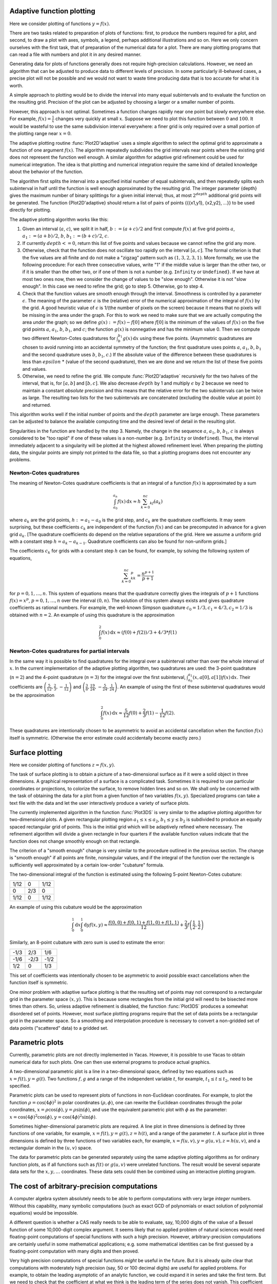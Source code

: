 ==========================
Adaptive function plotting
==========================

Here we consider plotting of functions :math:`y=f(x)`.

There are two tasks related to preparation of plots of functions:
first, to produce the numbers required for a plot, and second, to draw
a plot with axes, symbols, a legend, perhaps additional illustrations
and so on.  Here we only concern ourselves with the first task, that
of preparation of the numerical data for a plot.  There are many
plotting programs that can read a file with numbers and plot it in any
desired manner.

Generating data for plots of functions generally does not require
high-precision calculations.  However, we need an algorithm that can
be adjusted to produce data to different levels of precision.  In some
particularly ill-behaved cases, a precise plot will not be possible
and we would not want to waste time producing data that is too
accurate for what it is worth.

A simple approach to plotting would be to divide the interval into
many equal subintervals and to evaluate the function on the resulting
grid.  Precision of the plot can be adjusted by choosing a larger or a
smaller number of points.

However, this approach is not optimal. Sometimes a function changes
rapidly near one point but slowly everywhere else.  For example,
:math:`f(x)=\frac{1}{x}` changes very quickly at small :math:`x`.
Suppose we need to plot this function between :math:`0` and
:math:`100`.  It would be wasteful to use the same subdivision
interval everywhere: a finer grid is only required over a small
portion of the plotting range near :math:`x=0`.

The adaptive plotting routine :func:`Plot2D'adaptive` uses a simple
algorithm to select the optimal grid to approximate a function of one
argument :math:`f(x)`.  The algorithm repeatedly subdivides the grid
intervals near points where the existing grid does not represent the
function well enough.  A similar algorithm for adaptive grid
refinement could be used for numerical integration. The idea is that
plotting and numerical integration require the same kind of detailed
knowledge about the behavior of the function.

The algorithm first splits the interval into a specified initial
number of equal subintervals, and then repeatedly splits each
subinterval in half until the function is well enough approximated by
the resulting grid. The integer parameter {depth} gives the maximum
number of binary splittings for a given initial interval; thus, at
most :math:`2^depth` additional grid points will be generated. The
function {Plot2D'adaptive} should return a list of pairs of points
{{{x1,y1}, {x2,y2}, ...}} to be used directly for plotting.

The adaptive plotting algorithm works like this:

1. Given an interval (:math:`a`, :math:`c`), we split it in half,
   :math:`b:=(a+c)/2` and first compute :math:`f(x)` at five grid
   points :math:`a`, :math:`a_1:=(a+b)/2`, :math:`b`,
   :math:`b_1:=(b+c)/2`, :math:`c`.
2. If currently :math:`depth <= 0`, return this list of five points and
   values because we cannot refine the grid any more.
3. Otherwise, check that the function does not oscillate too rapidly
   on the interval :math:`[a, c]`.  The formal criterion is that the
   five values are all finite and do not make a "zigzag" pattern such
   as :math:`(1,3,2,3,1)`.  More formally, we use the following
   procedure: For each three consecutive values, write "1" if the
   middle value is larger than the other two, or if it is smaller than
   the other two, or if one of them is not a number (e.g. ``Infinity``
   or ``Undefined}``.  If we have at most two ones now, then we
   consider the change of values to be "slow enough". Otherwise it is
   not "slow enough".  In this case we need to refine the grid; go to
   step 5.  Otherwise, go to step 4.
4. Check that the function values are smooth enough through the
   interval. Smoothness is controlled by a parameter
   :math:`\epsilon`. The meaning of the parameter :math:`\epsilon` is
   the (relative) error of the numerical approximation of the integral
   of :math:`f(x)` by the grid. A good heuristic value of
   :math:`\epsilon` is 1/(the number of pixels on the screen) because
   it means that no pixels will be missing in the area under the
   graph. For this to work we need to make sure that we are actually
   computing the area *under* the graph; so we define
   :math:`g(x):=f(x)-f[0]` where :math:`f[0]` is the minimum of the
   values of :math:`f(x)` on the five grid points :math:`a`,
   :math:`a_1`, :math:`b`, :math:`b_1`, and :math:`c`; the function
   :math:`g(x)` is nonnegative and has the minimum value 0.  Then we
   compute two different Newton-Cotes quadratures for
   :math:`\int_b^{b_1}g(x)\,\mathrm{d}x` using these five
   points. (Asymmetric quadratures are chosen to avoid running into an
   accidental symmetry of the function; the first quadrature uses
   points :math:`a`, :math:`a_1`, :math:`b`, :math:`b_1` and the
   second quadrature uses :math:`b`, :math:`b_1`, :math:`c`.) If the
   absolute value of the difference between these quadratures is less
   than :math:`epsilon` * (value of the second quadrature), then we
   are done and we return the list of these five points and values.
5. Otherwise, we need to refine the grid. We compute
   :func:`Plot2D'adaptive` recursively for the two halves of the
   interval, that is, for :math:`[a, b]` and :math:`[b, c]`.  We also
   decrease :math:`depth` by 1 and multiply :math:`\epsilon` by 2 because we
   need to maintain a constant *absolute* precision and this means
   that the relative error for the two subintervals can be twice as
   large.  The resulting two lists for the two subintervals are
   concatenated (excluding the double value at point :math:`b`) and
   returned.

This algorithm works well if the initial number of points and the
:math:`depth` parameter are large enough.  These parameters can be
adjusted to balance the available computing time and the desired level
of detail in the resulting plot.

Singularities in the function are handled by the step 3.  Namely, the
change in the sequence :math:`a`, :math:`a_1`, :math:`b`, :math:`b_1`,
:math:`c` is always considered to be "too rapid" if one of these
values is a non-number (e.g. ``Infinity`` or ``Undefined``). Thus,
the interval immediately adjacent to a singularity will be plotted at
the highest allowed refinement level. When preparing the plotting
data, the singular points are simply not printed to the data file, so
that a plotting programs does not encounter any problems.

Newton-Cotes quadratures
------------------------

The meaning of Newton-Cotes quadrature coefficients is that an
integral of a function :math:`f(x)` is approximated by a sum

.. math::
   \int_{a_0}^{a_n}f(x)\,\mathrm{d}x\approx h\sum_{k=0}^nc_kf(a_k)

where :math:`a_k` are the grid points, :math:`h:=a_1-a_0` is the grid
step, and :math:`c_k` are the quadrature coefficients.  It may seem
surprising, but these coefficients :math:`c_k` are independent of the
function :math:`f(x)` and can be precomputed in advance for a given
grid :math:`a_k`.  [The quadrature coefficients do depend on the
relative separations of the grid.  Here we assume a uniform grid with
a constant step :math:`h=a_k-a_{k-1}`.  Quadrature coefficients can
also be found for non-uniform grids.]

The coefficients :math:`c_k` for grids with a constant step :math:`h`
can be found, for example, by solving the following system of
equations,

.. math::
   \sum_{k=0}^nc_kk^p=\frac{n^{p+1}}{p+1}

for :math:`p=0,1,\ldots,n`. This system of equations means that the
quadrature correctly gives the integrals of :math:`p+1` functions
:math:`f(x)=x^p`, :math:`p=0,1,\ldots,n` over the interval
:math:`(0,n)`.  The solution of this system always exists and gives
quadrature coefficients as rational numbers. For example, the
well-known Simpson quadrature :math:`c_0=1/3,c_1=4/3,c_2=1/3` is
obtained with :math:`n=2`.  An example of using this quadrature is the
approximation

.. math::
   \int_0^2f(x)\,\mathrm{d}x\approx(f(0)+f(2))/3+4/3*f(1)


Newton-Cotes quadratures for partial intervals
----------------------------------------------

In the same way it is possible to find quadratures for the integral
over a subinterval rather than over the whole interval of
:math:`x`. In the current implementation of the adaptive plotting
algorithm, two quadratures are used: the 3-point quadrature
(:math:`n=2`) and the 4-point quadrature (:math:`n=3`) for the
integral over the first subinterval,
:math:`\int_{a_0}^{a_1}(x,a[0],a[1])f(x)\,\mathrm{d}x`. Their
coefficients are
:math:`\left(\frac{5}{12},\frac{2}{3},-\frac{1}{12}\right)` and
:math:`\left(\frac{3}{8},\frac{19}{24},-\frac{5}{24},\frac{1}{24}\right)`.
An example of using the first of these subinterval quadratures would
be the approximation

.. math::
   \int_0^2f(x)\,\mathrm{d}x\approx \frac{5}{12}f(0)+\frac{2}{3}f(1)-\frac{1}{12}f(2).

These quadratures are intentionally chosen to be asymmetric to avoid
an accidental cancellation when the function :math:`f(x)` itself is
symmetric.  (Otherwise the error estimate could accidentally become
exactly zero.)

================
Surface plotting
================

Here we consider plotting of functions :math:`z=f(x,y)`.

The task of surface plotting is to obtain a picture of a
two-dimensional surface as if it were a solid object in three
dimensions.  A graphical representation of a surface is a complicated
task.  Sometimes it is required to use particular coordinates or
projections, to colorize the surface, to remove hidden lines and so
on.  We shall only be concerned with the task of obtaining the data
for a plot from a given function of two variables :math:`f(x,y)`.
Specialized programs can take a text file with the data and let the
user interactively produce a variety of surface plots.

The currently implemented algorithm in the function :func:`Plot3DS` is
very similar to the adaptive plotting algorithm for two-dimensional
plots.  A given rectangular plotting region :math:`a_1\leq x\leq a_2`,
:math:`b_1\leq y\leq b_2` is subdivided to produce an equally spaced
rectangular grid of points.  This is the initial grid which will be
adaptively refined where necessary.  The refinement algorithm will
divide a given rectangle in four quarters if the available function
values indicate that the function does not change smoothly enough on
that rectangle.

The criterion of a "smooth enough" change is very similar to the
procedure outlined in the previous section.  The change is "smooth
enough" if all points are finite, nonsingular values, and if the
integral of the function over the rectangle is sufficiently well
approximated by a certain low-order "cubature" formula.

The two-dimensional integral of the function is estimated using the
following 5-point Newton-Cotes cubature:

+------+----+------+
| 1/12 |  0 | 1/12 |
+------+----+------+
|   0  | 2/3|  0   |
+------+----+------+
| 1/12 |  0 | 1/12 |
+------+----+------+

An example of using this cubature would be the approximation

.. math::
   \int_0^1\mathrm{d}x\int_0^1\mathrm{d}y f(x,y)\approx \frac{f(0,0)+f(0,1)+f(1,0)+f(1,1)}{12}+\frac{2}{3}f\left(\frac{1}{2},\frac{1}{2}\right)

Similarly, an 8-point cubature with zero sum is used to estimate the
error:

+------+------+------+
| -1/3 |  2/3 |  1/6 |
+------+------+------+	
| -1/6 | -2/3 | -1/2 |
+------+------+------+
| 1/2  |   0  |  1/3 |
+------+------+------+

This set of coefficients was intentionally chosen to be asymmetric to
avoid possible exact cancellations when the function itself is
symmetric.

One minor problem with adaptive surface plotting is that the resulting
set of points may not correspond to a rectangular grid in the
parameter space :math:`(x,y)`.  This is because some rectangles from
the initial grid will need to be bisected more times than others.  So,
unless adaptive refinement is disabled, the function :func:`Plot3DS`
produces a somewhat disordered set of points.  However, most surface
plotting programs require that the set of data points be a rectangular
grid in the parameter space.  So a smoothing and interpolation
procedure is necessary to convert a non-gridded set of data points
("scattered" data) to a gridded set.

================
Parametric plots
================

Currently, parametric plots are not directly implemented in Yacas.
However, it is possible to use Yacas to obtain numerical data for such
plots.  One can then use external programs to produce actual graphics.

A two-dimensional parametric plot is a line in a two-dimensional
space, defined by two equations such as :math:`x=f(t),y=g(t)`.  Two
functions :math:`f, g` and a range of the independent variable
:math:`t`, for example, :math:`t_1\leq t\leq t_2`, need to be
specified.

Parametric plots can be used to represent plots of functions in
non-Euclidean coordinates.  For example, to plot the function
:math:`\rho=\cos(4\phi)^2` in polar coordinates :math:`(\rho,\phi)`,
one can rewrite the Euclidean coordinates through the polar
coordinates, :math:`x=\rho\cos(\phi),y = \rho\sin(\phi)`, and
use the equivalent parametric plot with :math:`\phi` as the parameter:
:math:`x=\cos(4\phi)^2\cos(\phi), y = \cos(4\phi)^2\sin(\phi)`.

Sometimes higher-dimensional parametric plots are required.  A line
plot in three dimensions is defined by three functions of one
variable, for example, :math:`x=f(t),y=g(t),z=h(t)`, and a range of
the parameter :math:`t`.  A surface plot in three dimensions is
defined by three functions of two variables each, for example,
:math:`x=f(u,v),y=g(u,v),z=h(u,v)`, and a rectangular domain in the
:math:`(u,v)` space.

The data for parametric plots can be generated separately using the
same adaptive plotting algorithms as for ordinary function plots, as
if all functions such as :math:`f(t)` or :math:`g(u,v)` were unrelated
functions.  The result would be several separate data sets for the
:math:`x,y,\ldots` coordinates.  These data sets could then be
combined using an interactive plotting program.

============================================
The cost of arbitrary-precision computations
============================================

A computer algebra system absolutely needs to be able to perform
computations with very large *integer* numbers. Without this
capability, many symbolic computations (such as exact GCD of
polynomials or exact solution of polynomial equations) would be
impossible.

A different question is whether a CAS really needs to be able to
evaluate, say, 10,000 digits of the value of a Bessel function of some
10,000-digit complex argument.  It seems likely that no applied
problem of natural sciences would need floating-point computations of
special functions with such a high precision. However,
arbitrary-precision computations are certainly useful in some
mathematical applications; e.g. some mathematical identities can be
first guessed by a floating-point computation with many digits and
then proved.

Very high precision computations of special functions *might* be
useful in the future.  But it is already quite clear that computations
with moderately high precision (say, 50 or 100 decimal digits) are
useful for applied problems.  For example, to obtain the leading
asymptotic of an analytic function, we could expand it in series and
take the first term.  But we need to check that the coefficient at
what we think is the leading term of the series does not vanish.  This
coefficient could be a certain "exact" number such as
:math:`(\cos(355)+1)^2`.  This number is "exact" in the sense that it
is made of integers and elementary functions.  But we cannot say *a
priori* that this number is nonzero.  The problem of "zero
determination" (finding out whether a certain "exact" number is zero)
is known to be algorithmically unsolvable if we allow transcendental
functions.  The only practical general approach seems to be to compute
the number in question with many digits.  Usually a few digits are
enough, but occasionally several hundred digits are needed.

Implementing an efficient algorithm that computes 100 digits of
:math:`\sin(\frac{3}{7})` already involves many of the issues that would also
be relevant for a 10,000 digit computation.  Modern algorithms allow
evaluations of all elementary functions in time that is asymptotically
logarithmic in the number of digits :math:`P` and linear in the cost
of long multiplication (usually denoted :math:`M(P)`).  Almost all
special functions can be evaluated in time that is asymptotically
linear in :math:`P` and in :math:`M(P)`.  (However, this asymptotic
cost sometimes applies only to very high precision, e.g.,
:math:`P>1000`, and different algorithms need to be implemented for
calculations in lower precision.)

In yacas we strive to implement all numerical functions to arbitrary
precision.  All integer or rational functions return exact results,
and all floating-point functions return their value with :math:`P`
correct decimal digits (assuming sufficient precision of the
arguments).  The current value of :math:`P` is accessed as
:func:`Builtin'Precision'Get` and may be changed by
:func:`Builtin'Precision'Set`.

Implementing an arbitrary-precision floating-point computation of a
function :math:`f(x)`, such as :math:`f(x)=\exp(x)`, typically needs
the following:

* An algorithm that will compute :math:`f(x)` for a given value
  :math:`x` to a user-specified precision of :math:`P` (decimal)
  digits. Often, several algorithms must be implemented for different
  subdomains of the (:math:`x`,:math:`P`) space.
* An estimate of the computational cost of the algorithm(s), as a
  function of :math:`x` and :math:`P`. This is needed to select the
  best algorithm for given :math:`x, P`.
* An estimate of the round-off error.  This is needed to select the
  "working precision" which will typically be somewhat higher than the
  precision of the final result.

In calculations with machine precision where the number of digits is
fixed, the problem of round-off errors is quite prominent.  Every
arithmetic operation causes a small loss of precision; as a result, a
few last digits of the final value are usually incorrect.  But if we
have an arbitrary precision capability, we can always increase
precision by a few more digits during intermediate computations and
thus eliminate all round-off error in the final result.  We should, of
course, take care not to increase the working precision unnecessarily,
because any increase of precision means slower calculations.  Taking
twice as many digits as needed and hoping that the result is precise
is not a good solution.

Selecting algorithms for computations is the most non-trivial part of
the implementation.  We want to achieve arbitrarily high precision, so
we need to find either a series, or a continued fraction, or a
sequence given by explicit formula, that converges to the function in
a controlled way.  It is not enough to use a table of precomputed
values or a fixed approximation formula that has a limited precision.

In the last 30 years, the interest in arbitrary-precision computations
grew and many efficient algorithms for elementary and special
functions were published.  Most algorithms are iterative.  Almost
always it is very important to know in advance how many iterations are
needed for given :math:`x`, :math:`P`.  This knowledge allows to
estimate the computational cost, in terms of the required precision
:math:`P` and of the cost of long multiplication :math:`M(P)`, and
choose the best algorithm.

Typically all operations will fall into one of the following
categories (sorted by the increasing cost):

* addition, subtraction: linear in :math:`P`;
* multiplication, division, integer power, integer root: linear in
  :math:`M(P)`;
* elementary functions: :math:`\exp(x)`, :math:`\ln(x)`, :math:`\sin(x)`,
  :math:`\arctan(x)` etc.: :math:`M(P)\ln(P)` or slower by some powers of
  :math:`\ln(P)`;
* transcendental functions: :math:`erf(x)`, :math:`\gamma(x)` etc.:
  typically :math:`PM(P)` or slower.

The cost of long multiplication :math:`M(P)` is between :math:`O(P^2)`
for low precision and :math:`O(P\ln(P))` for very high precision.  In
some cases, a different algorithm should be chosen if the precision is
high enough to allow :math:`M(P)` faster than :math:`O(P^2)`.

Some algorithms also need storage space (e.g. an efficient algorithm
for summation of the Taylor series uses :math:`O(\ln(P))` temporary
:math:`P`-digit numbers).

Below we shall normally denote by :math:`P` the required number of
decimal digits.  The formulae frequently contain conspicuous factors
of :math:`\ln(10)`, so it will be clear how to obtain analogous
expressions for another base.  (Most implementations use a binary base
rather than a decimal base since it is more convenient for many
calculations.)

==================================
Estimating convergence of a series
==================================

Analyzing convergence of a power series is usually not difficult.
Here is a worked-out example of how we could estimate the required
number of terms in the power series

.. math::
  \exp(x)=1+x+\frac{x^2}{2!} +\ldots +\frac{x^n}{n!} +O(x^{n+1})

if we need :math:`P` decimal digits of precision in the
result.  To be specific, assume that :math:`|x|<1`. (A similar
calculation can be done for any other bound on :math:`x`.)

Suppose we truncate the series after :math:`n`-th term and the series
converges "well enough" after that term. Then the error will be
approximately equal to the first term we dropped. (This is what we
really mean by "converges well enough" and this will generally be the
case in all applications, because we would not want to use a series
that does not converge well enough.)

The term we dropped is :math:`\frac{x^{n+1}}{(n+1)!}`.  To estimate :math:`n!`
for large :math:`n`, one can use the inequality

.. math::
  e^{e-1}*(n/e)^n < n! < (n/e)^{n+1}

(valid for all :math:`n\geq 47`) which provides tight
bounds for the growth of the factorial, or a weaker inequality which
is somewhat easier to use,


.. math::
  (n/e)^n < n! < ((n+1)/e)^{n+1}

(valid for all :math:`n\geq 6`). The latter inequality is sufficient for most
purposes.

If we use the upper bound on :math:`n!` from this estimate, we find
that the term we dropped is bounded by

.. math::
  x^{n+1}/(n+1)! < (e/(n+2))^{n+2}.

We need this number to be smaller than
:math:`10^{-P}`. This leads to an inequality

.. math::
   (e/(n+2))^(n+2) < 10^{-P},

which we now need to solve for :math:`n`. The left hand
side decreases with growing :math:`n`. So it is clear that the
inequality will hold for large enough :math:`n`, say for :math:`n\geq n_0`
where :math:`n_0` is an unknown (integer) value. We can take a
logarithm of both sides, replace :math:`n` with :math:`n_0` and obtain
the following equation for :math:`n_0`:

.. math::
  (n_0+2)\ln((n_0+2)/e) = P*\ln(10).

This equation cannot be solved exactly in terms of
elementary functions; this is a typical situation in such
estimates. However, we do not really need a very precise solution for
:math:`n_0`; all we need is an estimate of its integer part.  This is
also a typical situation.  It is acceptable if our approximate value
of :math:`n_0` comes out a couple of units higher than necessary,
because a couple of extra terms of the Taylor series will not
significantly slow down the algorithm (but it is important that we do
not underestimate :math:`n_0`).  Finally, we are mostly interested in
having a good enough answer for large values of :math:`P`.

We can try to guess the result.  The largest term on the LHS grows as
:math:`n_0\ln(n_0)` and it should be approximately equal to
:math:`P\ln(10)`; but :math:`\ln(n_0)` grows very slowly, so this gives
us a hint that :math:`n_0` is proportional to :math:`P\ln(10)`.  As a
first try, we set :math:`n_0=P\ln(10)-2` and compare the RHS with the
LHS; we find that we have overshot by a factor
:math:`\ln(P)-1+\ln(\ln(10))`, which is not a large factor. We can now
compensate and divide :math:`n_0` by this factor, so our second try is

.. math::
  n0 = (P\ln(10))/(\ln(P)-1+\ln(\ln(10)))-2.

(This approximation
procedure is equivalent to solving the equation

.. math::
  x = (P*\ln(10))/(\ln(x)-1)

by direct iteration, starting from
:math:`x=P\ln(10)`.)  If we substitute our second try for :math:`n_0`
into the equation, we shall find that we undershot a little bit
(i.e. the LHS is a little smaller than the RHS), but our :math:`n_0` is
now smaller than it should be by a quantity that is smaller than 1 for
large enough :math:`P`.  So we should stop at this point and simply
add 1 to this approximate answer. We should also replace
:math:`\ln(\ln(10))-1` by 0 for simplicity (this is safe because it will
slightly increase :math:`n_0`.)

Our final result is that it is enough to take

.. math::
  n=(P*\ln(10))/\ln(P)-1

terms in the Taylor series to compute :math:`\exp(x)` for
:math:`|x|<1` to :math:`P` decimal digits. (Of course, if :math:`x`
is much smaller than 1, many fewer terms will suffice.)

==============================
Estimating the round-off error
==============================

Unavoidable round-off errors
----------------------------

As the required precision :math:`P` grows, an arbitrary-precision
algorithm will need more iterations or more terms of the series. So
the round-off error introduced by every floating-point operation will
increase. When doing arbitrary-precision computations, we can always
perform all calculations with a few more digits and compensate for
round-off error.  It is however imperative to know in advance how many
more digits we need to take for our "working precision". We should
also take that increase into account when estimating the total cost of
the method.  (In most cases this increase is small.)

Here is a simple estimate of the normal round-off error in a
computation of :math:`n` terms of a power series.  Suppose that the
sum of the series is of order :math:`1`, that the terms monotonically
decrease in magnitude, and that adding one term requires two
multiplications and one addition. If all calculations are performed
with absolute precision :math:`\epsilon=10^{-P}`, then the total
accumulated round-off error is :math:`3n\epsilon`. If the relative
error is :math:`3n\epsilon`, it means that our answer is something
like :math:`a*(1+3n\epsilon)` where :math:`a` is the correct
answer. We can see that out of the total :math:`P` digits of this
answer, only the first :math:`k` decimal digits are correct, where
:math:`k= -\ln(3n\epsilon)/\ln(10)`. In other words, we have lost

.. math::
  P-k=\ln(3n)/\ln(10)

digits because of accumulated round-off
error. So we found that we need :math:`\ln(3*n)/\ln(10)` extra decimal
digits to compensate for this round-off error.

This estimate assumes several things about the series (basically, that
the series is "well-behaved").  These assumptions must be verified in
each particular case.  For example, if the series begins with some
large terms but converges to a very small value, this estimate is
wrong (see the next subsection).

In the previous exercise we found the number of terms :math:`n` for
:math:`\exp(x)`. So now we know how many extra digits of working
precision we need for this particular case.

Below we shall have to perform similar estimates of the required
number of terms and of the accumulated round-off error in our analysis
of the algorithms.

Catastrophic round-off error
----------------------------

Sometimes the round-off error of a particular method of computation
becomes so large that the method becomes highly inefficient.

Consider the computation of :math:`\sin(x)` by the truncated Taylor
series

.. math::
  \sin(x)\approx \sum_{k=0}^{N-1}(-1)^kx^{2k+1}/(2k+1)!),

when :math:`x` is large.  We know that this series converges for all
:math:`x`, no matter how large.  Assume that :math:`x=10^M` with
:math:`M\geq 1`, and that we need :math:`P` decimal digits of precision
in the result.

First, we determine the necessary number of terms :math:`N`.  The
magnitude of the sum is never larger than :math:`1`.  Therefore we
need the :math:`N`-th term of the series to be smaller than
:math:`10^{-P}`.  The inequality is :math:`(2N+1)! >
10^{P+M(2N+1)}`.  We obtain that :math:`2N+2>e10^M` is a
necessary condition, and if :math:`P` is large, we find approximately

.. math::
  2N+2 \approx ((P-M)\ln(10)) / (\ln(P-M)-1-M\ln(10)).

However, taking enough terms does not yet guarantee a good result.
The terms of the series grow at first and then start to decrease.  The
sum of these terms is, however, small.  Therefore there is some
cancellation and we need to increase the working precision to avoid
the round-off.  Let us estimate the required working precision.

We need to find the magnitude of the largest term of the series.  The
ratio of the next term to the previous term is :math:`x/(2k(2k+1))`
and therefore the maximum will be when this ratio becomes equal to
:math:`1`, i.e. for :math:`2k\approx\sqrt{x}`. Therefore the largest term
is of order :math:`x^{\sqrt{x}}/\sqrt{x}!` and so we need about
:math:`M/2\sqrt{x}` decimal digits before the decimal point to
represent this term.  But we also need to keep at least :math:`P`
digits after the decimal point, or else the round-off error will erase
the significant digits of the result.  In addition, we will have
unavoidable round-off error due to :math:`O(P)` arithmetic operations.
So we should increase precision again by :math:`P+\ln(P)/\ln(10)` digits
plus a few guard digits.

As an example, to compute :math:`\sin(10)` to :math:`P=50` decimal
digits with this method, we need a working precision of about
:math:`60` digits, while to compute :math:`\sin(10000)` we need to work
with about :math:`260` digits.  This shows how inefficient the Taylor
series for :math:`\sin(x)` becomes for large arguments :math:`x`.  A
simple transformation :math:`x=2\pi n+x'` would have reduced :math:`x`
to at most 7, and the unnecessary computations with :math:`260` digits
would be avoided.  The main cause of this inefficiency is that we have
to add and subtract extremely large numbers to get a relatively small
result of order :math:`1`.

We find that the method of Taylor series for :math:`\sin(x)` at large
:math:`x` is highly inefficient because of round-off error and should
be complemented by other methods.  This situation seems to be typical
for Taylor series.


====================================
Basic arbitrary-precision arithmetic
====================================

Yacas uses an internal math library (the ``yacasnumbers`` library) which
comes with the source code. This reduces the dependencies of the yacas
system and improves portability.  The internal math library is simple
and does not necessarily use the most optimal algorithms.

If :math:`P` is the number of digits of precision, then multiplication
and division take :math:`M(P)=O(P^2)` operations in the internal
math. (Of course, multiplication and division by a short integer takes
time linear in :math:`P`.)  Much faster algorithms (Karatsuba,
Toom-Cook, FFT multiplication, Newton-Raphson division etc.) are
implemented in {gmp}, {CLN} and some other libraries.  The asymptotic
cost of multiplication for very large precision is
:math:`M(P)\approx O(P^{1.6})` for the Karatsuba method and
:math:`M(P)=O(P\ln(P)\ln(\ln(P)))` for the FFT method.  In the
estimates of computation cost in this book we shall assume that
:math:`M(P)` is at least linear in :math:`P` and maybe a bit slower.

The costs of multiplication may be different in various
arbitrary-precision arithmetic libraries and on different computer
platforms.  As a rough guide, one can assume that the straightforward
:math:`O(P^2)` multiplication is good until 100-200 decimal digits,
the asymptotically fastest method of FFT multiplication is good at the
precision of about 5,000 or more decimal digits, and the Karatsuba
multiplication is best in the middle range.

Warning: calculations with internal yacas math using precision
exceeding 10,000 digits are currently impractically slow.

In some algorithms it is necessary to compute the integer parts of
expressions such as :math:`a\ln(b)/\ln(10)` or :math:`a\ln(10)/\ln(2)`,
where :math:`a`, :math:`b` are short integers of order
:math:`O(P)`. Such expressions are frequently needed to estimate the
number of terms in the Taylor series or similar parameters of the
algorithms. In these cases, it is important that the result is not
underestimated. However, it would be wasteful to compute
:math:`1000\ln(10)/\ln(2)` in great precision only to discard most of
that information by taking the integer part of that number.  It is
more efficient to approximate such constants from above by short
rational numbers, for example, :math:`\ln(10)/\ln(2) < 28738/8651` and
:math:`\ln(2) < 7050/10171`. The error of such an approximation will be
small enough for practical purposes. The function :func:`BracketRational`
can be used to find optimal rational approximations.

The function :func:`IntLog` (see below) efficiently computes the integer
part of a logarithm (for an integer base, not a natural logarithm). If
more precision is desired in calculating :math:`\ln(a)/\ln(b)` for
integer :math:`a`, :math:`b`, one can compute :math:`IntLog(a^k,b)`
for some integer :math:`k` and then divide by :math:`k`.

How many digits of :math:`\sin(\exp(\exp(1000)))` do we need?
-------------------------------------------------------------

Arbitrary-precision math is not omnipotent against overflow.  Consider
the problem of representing very large numbers such as
:math:`x=\exp(\exp(1000))`.  Suppose we need a floating-point
representation of the number :math:`x` with :math:`P` decimal digits
of precision.  In other words, we need to express :math:`x\approx M10^E`,
where the mantissa :math:`1<M<10` is a floating-point number and
the exponent :math:`E` is an integer, chosen so that the relative
precision is :math:`10^{-P}`.  How much effort is needed to find
:math:`M` and :math:`E`?

The exponent :math:`E` is easy to obtain:

.. math::
  E = \lfloor\ln(x)/\ln(10)\rfloor = \lfloor\exp(1000)/\ln(10)\rfloor\approx 8.55 * 10^{433}.

To compute the integer
part :math:`\lfloor y\rfloor` of a number :math:`y` exactly, we need to
approximate :math:`y` with at least :math:`\ln(y)/\ln(10)`
floating-point digits.  In our example, we find that we need 434
decimal digits to represent :math:`E`.

Once we found :math:`E`, we can write :math:`x=10^{E+m}` where
:math:`m=\exp(1000)/\ln(10)-E` is a floating-point number,
:math:`0<m<1`.  Then :math:`M=10^m`.  To find :math:`M` with :math:`P`
(decimal) digits, we need :math:`m` with also at least :math:`P`
digits.  Therefore, we actually need to evaluate
:math:`\exp(1000)/\ln(10)` with :math:`434+P` decimal digits before we
can find :math:`P` digits of the mantissa of :math:`x`.  We ran into a
perhaps surprising situation: one needs a high-precision calculation
even to find the first digit of :math:`x`, because it is necessary to
find the exponent :math:`E` exactly as an integer, and :math:`E` is a
rather large integer.  A normal double-precision numerical calculation
would give an overflow error at this point.

Suppose we have found the number :math:`x=\exp(\exp(1000))` with some
precision.  What about finding :math:`\sin(x)`?  Now, this is extremely
difficult, because to find even the first digit of :math:`\sin(x)` we
have to evaluate :math:`x` with *absolute* error of at most
:math:`0.5`.  We know, however, that the number :math:`x` has
approximately :math:`10^434` digits *before* the decimal point.
Therefore, we would need to calculate :math:`x` with at least that
many digits.  Computations with :math:`10^434` digits is clearly far
beyond the capability of modern computers.  It seems unlikely that
even the sign of :math:`\sin(\exp(\exp(1000)))` will be obtained in the
near future [#]_. 

.. [#] It seems even less likely that the sign of :math:`\sin(\exp(\exp(1000)))` would be of any use to anybody even if it could be computed.

Suppose that :math:`N` is the largest integer that our
arbitrary-precision facility can reasonably handle.  (For yacas
internal math library, :math:`N` is about :math:`10^10000`.)  Then it
follows that numbers :math:`x` of order :math:`10^N` can be calculated
with at most one (1) digit of floating-point precision, while larger
numbers cannot be calculated with any precision at all.

It seems that very large numbers can be obtained in practice only
through exponentiation or powers.  It is unlikely that such numbers
will arise from sums or products of reasonably-sized numbers in some
formula [#]_.

.. [#] A factorial function can produce rapidly growing results, but exact factorials :math:`n!` for large :math:`n` are well represented by the Stirling formula which involves powers and exponentials.  For example, suppose a program operates with numbers :math:`x` of size :math:`N` or smaller; a number such as :math:`10^N` can be obtained only by multiplying :math:`O(N)` numbers :math:`x` together.  But since :math:`N` is the largest representable number, it is certainly not feasible to perform :math:`O(N)` sequential operations on a computer.  However, it is feasible to obtain :math:`N`-th power of a small number, since it requires only :math:`O(Ln(N))` operations.

If numbers larger than :math:`10^N` are created only by exponentiation
operations, then special exponential notation could be used to
represent them.  For example, a very large number :math:`z` could be
stored and manipulated as an unevaluated exponential
:math:`z=\exp(M10^E)` where :math:`M\geq 1` is a floating-point number
with :math:`P` digits of mantissa and :math:`E` is an integer,
:math:`\ln(N)<E<N`.  Let us call such objects "exponentially large
numbers" or "exp-numbers" for short.

In practice, we should decide on a threshold value :math:`N` and
promote a number to an exp-number when its logarithm exceeds
:math:`N`.

Note that an exp-number :math:`z` might be positive or negative, e.g.
:math:`z= -\exp(M10^E)`.

Arithmetic operations can be applied to the exp-numbers.  However,
exp-large arithmetic is of limited use because of an almost certainly
critical loss of precision.  The power and logarithm operations can be
meaningfully performed on exp-numbers :math:`z`.  For example, if
:math:`z=\exp(M10^E)` and :math:`p` is a normal floating-point number,
then :math:`z^p=\exp(pM10^E)` and :math:`\ln(z)=M10^E`.  We can also
multiply or divide two exp-numbers.  But it makes no sense to multiply
an exp-number :math:`z` by a normal number because we cannot represent
the difference between :math:`z` and say :math:`2.52*z`.  Similarly,
adding :math:`z` to anything else would result in a total underflow,
since we do not actually know a single digit of the decimal
representation of :math:`z`.  So if :math:`z_1` and :math:`z_2` are
exp-numbers, then :math:`z_1+z_2` is simply equal to either :math:`z1`
or :math:`z2` depending on which of them is larger.

We find that an exp-number :math:`z` acts as an effective "infinity"
compared with normal numbers.  But exp-numbers cannot be used as a
device for computing limits: the unavoidable underflow will almost
certainly produce wrong results.  For example, trying to verify

.. math::
  \lim_{x\to 0} \frac{\exp(x)-1}{x} = 1

by substituting :math:`x=1/z` with
some exp-number :math:`z` gives 0 instead of 1.

Taking a logarithm of an exp-number brings it back to the realm of
normal, representable numbers.  However, taking an exponential of an
exp-number results in a number which is not representable even as an
exp-number.  This is because an exp-number :math:`z` needs to have its
exponent :math:`E` represented exactly as an integer, but
:math:`\exp(z)` has an exponent of order :math:`O(z)` which is not a
representable number.  The monstrous number :math:`\exp(z)` could be
only written as :math:`\exp(\exp(M10^E))`, i.e. as a "doubly
exponentially large" number, or "2-exp-number" for short.  Thus we
obtain a hierarchy of iterated exp-numbers.  Each layer is
"unrepresentably larger" than the previous one.

The same considerations apply to very small numbers of the order
:math:`10^{-N}` or smaller.  Such numbers can be manipulated as
"exponentially small numbers", i.e. expressions of the form
:math:`Exp(-M*10^E)` with floating-point mantissa :math:`M\geq 1` and
integer :math:`E` satisfying :math:`\ln(N)<E<N`.  Exponentially small
numbers act as an effective zero compared with normal numbers.

Taking a logarithm of an exp-small number makes it again a normal
representable number.  However, taking an exponential of an exp-small
number produces 1 because of underflow.  To obtain a "doubly
exponentially small" number, we need to take a reciprocal of a doubly
exponentially large number, or take the exponent of an exponentially
large negative power.  In other words, :math:`\exp(-M10^E)` is
exp-small, while :math:`\exp(-\exp(M10^E))` is 2-exp-small.

The practical significance of exp-numbers is rather limited.  We
cannot obtain even a single significant digit of an exp-number.  A
"computation" with exp-numbers is essentially a floating-point
computation with logarithms of these exp-numbers.  A practical problem
that needs numbers of this magnitude can probably be restated in terms
of more manageable logarithms of such numbers.  In practice,
exp-numbers could be useful not as a means to get a numerical answer,
but as a warning sign of critical overflow or underflow [#]_.

.. [#] Yacas currently does not implement exp-numbers or any other guards against overflow and underflow. If a decimal exponential becomes too large, an incorrect answer may result.
